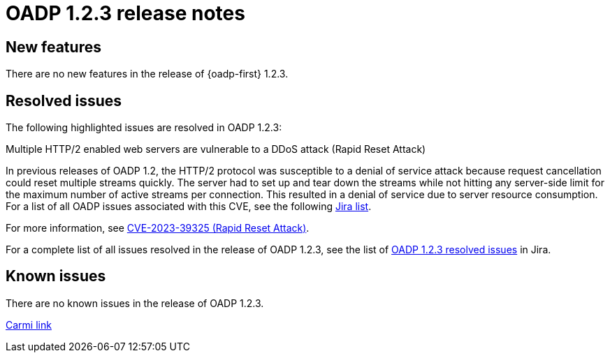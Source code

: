 // Module included in the following assemblies:
//
// * backup_and_restore/oadp-release-notes.adoc

:_mod-docs-content-type: REFERENCE
[id="migration-oadp-release-notes-1-2-3_{context}"]
= OADP 1.2.3 release notes


[id="new-features-1-2-3_{context}"]
== New features

There are no new features in the release of {oadp-first} 1.2.3.

// :FeatureName: OADP Data Mover
// include::snippets/technology-preview.adoc[]

[id="resolved-issues-1-2-3_{context}"]
== Resolved issues

The following highlighted issues are resolved in OADP 1.2.3:


.Multiple HTTP/2 enabled web servers are vulnerable to a DDoS attack (Rapid Reset Attack)

In previous releases of OADP 1.2, the HTTP/2 protocol was susceptible to a denial of service attack because request cancellation could reset multiple streams quickly. The server had to set up and tear down the streams while not hitting any server-side limit for the maximum number of active streams per connection. This resulted in a denial of service due to server resource consumption. For a list of all OADP issues associated with this CVE, see the following link:https://issues.redhat.com/browse/OADP-2868?filter=12421248[Jira list].

For more information, see link:https://access.redhat.com/security/cve/cve-2023-39325[CVE-2023-39325 (Rapid Reset Attack)].


For a complete list of all issues resolved in the release of OADP 1.2.3, see the list of link:https://issues.redhat.com/browse/OADP-2094?filter=12422262[OADP 1.2.3 resolved issues] in Jira.


[id="known-issues-1-2-3_{context}"]
== Known issues

There are no known issues in the release of OADP 1.2.3.



xref:../../operators/admin/olm-upgrading-operators.adoc#olm-changing-update-channel_olm-upgrading-operators[Carmi link]
